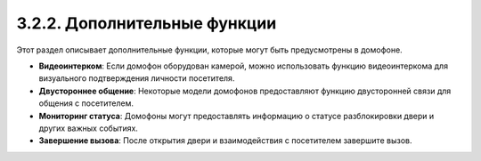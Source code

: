 3.2.2. Дополнительные функции
------------------------------

Этот раздел описывает дополнительные функции, которые могут быть предусмотрены в домофоне.

- **Видеоинтерком**: Если домофон оборудован камерой, можно использовать функцию видеоинтеркома для визуального подтверждения личности посетителя.

- **Двустороннее общение**: Некоторые модели домофонов предоставляют функцию двусторонней связи для общения с посетителем.

- **Мониторинг статуса**: Домофоны могут предоставлять информацию о статусе разблокировки двери и других важных событиях.

- **Завершение вызова**: После открытия двери и взаимодействия с посетителем завершите вызов.

